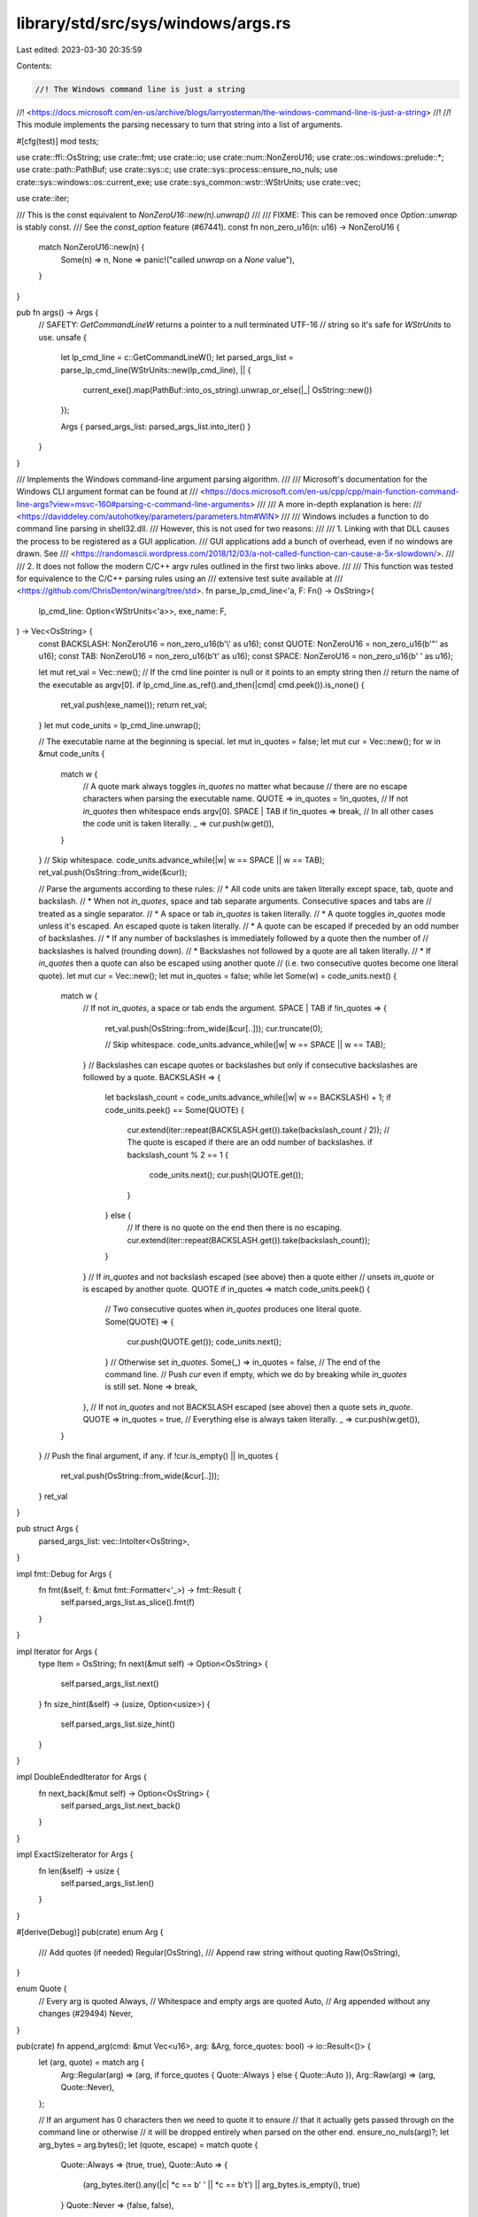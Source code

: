 library/std/src/sys/windows/args.rs
===================================

Last edited: 2023-03-30 20:35:59

Contents:

.. code-block:: rs

    //! The Windows command line is just a string
//! <https://docs.microsoft.com/en-us/archive/blogs/larryosterman/the-windows-command-line-is-just-a-string>
//!
//! This module implements the parsing necessary to turn that string into a list of arguments.

#[cfg(test)]
mod tests;

use crate::ffi::OsString;
use crate::fmt;
use crate::io;
use crate::num::NonZeroU16;
use crate::os::windows::prelude::*;
use crate::path::PathBuf;
use crate::sys::c;
use crate::sys::process::ensure_no_nuls;
use crate::sys::windows::os::current_exe;
use crate::sys_common::wstr::WStrUnits;
use crate::vec;

use crate::iter;

/// This is the const equivalent to `NonZeroU16::new(n).unwrap()`
///
/// FIXME: This can be removed once `Option::unwrap` is stably const.
/// See the `const_option` feature (#67441).
const fn non_zero_u16(n: u16) -> NonZeroU16 {
    match NonZeroU16::new(n) {
        Some(n) => n,
        None => panic!("called `unwrap` on a `None` value"),
    }
}

pub fn args() -> Args {
    // SAFETY: `GetCommandLineW` returns a pointer to a null terminated UTF-16
    // string so it's safe for `WStrUnits` to use.
    unsafe {
        let lp_cmd_line = c::GetCommandLineW();
        let parsed_args_list = parse_lp_cmd_line(WStrUnits::new(lp_cmd_line), || {
            current_exe().map(PathBuf::into_os_string).unwrap_or_else(|_| OsString::new())
        });

        Args { parsed_args_list: parsed_args_list.into_iter() }
    }
}

/// Implements the Windows command-line argument parsing algorithm.
///
/// Microsoft's documentation for the Windows CLI argument format can be found at
/// <https://docs.microsoft.com/en-us/cpp/cpp/main-function-command-line-args?view=msvc-160#parsing-c-command-line-arguments>
///
/// A more in-depth explanation is here:
/// <https://daviddeley.com/autohotkey/parameters/parameters.htm#WIN>
///
/// Windows includes a function to do command line parsing in shell32.dll.
/// However, this is not used for two reasons:
///
/// 1. Linking with that DLL causes the process to be registered as a GUI application.
/// GUI applications add a bunch of overhead, even if no windows are drawn. See
/// <https://randomascii.wordpress.com/2018/12/03/a-not-called-function-can-cause-a-5x-slowdown/>.
///
/// 2. It does not follow the modern C/C++ argv rules outlined in the first two links above.
///
/// This function was tested for equivalence to the C/C++ parsing rules using an
/// extensive test suite available at
/// <https://github.com/ChrisDenton/winarg/tree/std>.
fn parse_lp_cmd_line<'a, F: Fn() -> OsString>(
    lp_cmd_line: Option<WStrUnits<'a>>,
    exe_name: F,
) -> Vec<OsString> {
    const BACKSLASH: NonZeroU16 = non_zero_u16(b'\\' as u16);
    const QUOTE: NonZeroU16 = non_zero_u16(b'"' as u16);
    const TAB: NonZeroU16 = non_zero_u16(b'\t' as u16);
    const SPACE: NonZeroU16 = non_zero_u16(b' ' as u16);

    let mut ret_val = Vec::new();
    // If the cmd line pointer is null or it points to an empty string then
    // return the name of the executable as argv[0].
    if lp_cmd_line.as_ref().and_then(|cmd| cmd.peek()).is_none() {
        ret_val.push(exe_name());
        return ret_val;
    }
    let mut code_units = lp_cmd_line.unwrap();

    // The executable name at the beginning is special.
    let mut in_quotes = false;
    let mut cur = Vec::new();
    for w in &mut code_units {
        match w {
            // A quote mark always toggles `in_quotes` no matter what because
            // there are no escape characters when parsing the executable name.
            QUOTE => in_quotes = !in_quotes,
            // If not `in_quotes` then whitespace ends argv[0].
            SPACE | TAB if !in_quotes => break,
            // In all other cases the code unit is taken literally.
            _ => cur.push(w.get()),
        }
    }
    // Skip whitespace.
    code_units.advance_while(|w| w == SPACE || w == TAB);
    ret_val.push(OsString::from_wide(&cur));

    // Parse the arguments according to these rules:
    // * All code units are taken literally except space, tab, quote and backslash.
    // * When not `in_quotes`, space and tab separate arguments. Consecutive spaces and tabs are
    // treated as a single separator.
    // * A space or tab `in_quotes` is taken literally.
    // * A quote toggles `in_quotes` mode unless it's escaped. An escaped quote is taken literally.
    // * A quote can be escaped if preceded by an odd number of backslashes.
    // * If any number of backslashes is immediately followed by a quote then the number of
    // backslashes is halved (rounding down).
    // * Backslashes not followed by a quote are all taken literally.
    // * If `in_quotes` then a quote can also be escaped using another quote
    // (i.e. two consecutive quotes become one literal quote).
    let mut cur = Vec::new();
    let mut in_quotes = false;
    while let Some(w) = code_units.next() {
        match w {
            // If not `in_quotes`, a space or tab ends the argument.
            SPACE | TAB if !in_quotes => {
                ret_val.push(OsString::from_wide(&cur[..]));
                cur.truncate(0);

                // Skip whitespace.
                code_units.advance_while(|w| w == SPACE || w == TAB);
            }
            // Backslashes can escape quotes or backslashes but only if consecutive backslashes are followed by a quote.
            BACKSLASH => {
                let backslash_count = code_units.advance_while(|w| w == BACKSLASH) + 1;
                if code_units.peek() == Some(QUOTE) {
                    cur.extend(iter::repeat(BACKSLASH.get()).take(backslash_count / 2));
                    // The quote is escaped if there are an odd number of backslashes.
                    if backslash_count % 2 == 1 {
                        code_units.next();
                        cur.push(QUOTE.get());
                    }
                } else {
                    // If there is no quote on the end then there is no escaping.
                    cur.extend(iter::repeat(BACKSLASH.get()).take(backslash_count));
                }
            }
            // If `in_quotes` and not backslash escaped (see above) then a quote either
            // unsets `in_quote` or is escaped by another quote.
            QUOTE if in_quotes => match code_units.peek() {
                // Two consecutive quotes when `in_quotes` produces one literal quote.
                Some(QUOTE) => {
                    cur.push(QUOTE.get());
                    code_units.next();
                }
                // Otherwise set `in_quotes`.
                Some(_) => in_quotes = false,
                // The end of the command line.
                // Push `cur` even if empty, which we do by breaking while `in_quotes` is still set.
                None => break,
            },
            // If not `in_quotes` and not BACKSLASH escaped (see above) then a quote sets `in_quote`.
            QUOTE => in_quotes = true,
            // Everything else is always taken literally.
            _ => cur.push(w.get()),
        }
    }
    // Push the final argument, if any.
    if !cur.is_empty() || in_quotes {
        ret_val.push(OsString::from_wide(&cur[..]));
    }
    ret_val
}

pub struct Args {
    parsed_args_list: vec::IntoIter<OsString>,
}

impl fmt::Debug for Args {
    fn fmt(&self, f: &mut fmt::Formatter<'_>) -> fmt::Result {
        self.parsed_args_list.as_slice().fmt(f)
    }
}

impl Iterator for Args {
    type Item = OsString;
    fn next(&mut self) -> Option<OsString> {
        self.parsed_args_list.next()
    }
    fn size_hint(&self) -> (usize, Option<usize>) {
        self.parsed_args_list.size_hint()
    }
}

impl DoubleEndedIterator for Args {
    fn next_back(&mut self) -> Option<OsString> {
        self.parsed_args_list.next_back()
    }
}

impl ExactSizeIterator for Args {
    fn len(&self) -> usize {
        self.parsed_args_list.len()
    }
}

#[derive(Debug)]
pub(crate) enum Arg {
    /// Add quotes (if needed)
    Regular(OsString),
    /// Append raw string without quoting
    Raw(OsString),
}

enum Quote {
    // Every arg is quoted
    Always,
    // Whitespace and empty args are quoted
    Auto,
    // Arg appended without any changes (#29494)
    Never,
}

pub(crate) fn append_arg(cmd: &mut Vec<u16>, arg: &Arg, force_quotes: bool) -> io::Result<()> {
    let (arg, quote) = match arg {
        Arg::Regular(arg) => (arg, if force_quotes { Quote::Always } else { Quote::Auto }),
        Arg::Raw(arg) => (arg, Quote::Never),
    };

    // If an argument has 0 characters then we need to quote it to ensure
    // that it actually gets passed through on the command line or otherwise
    // it will be dropped entirely when parsed on the other end.
    ensure_no_nuls(arg)?;
    let arg_bytes = arg.bytes();
    let (quote, escape) = match quote {
        Quote::Always => (true, true),
        Quote::Auto => {
            (arg_bytes.iter().any(|c| *c == b' ' || *c == b'\t') || arg_bytes.is_empty(), true)
        }
        Quote::Never => (false, false),
    };
    if quote {
        cmd.push('"' as u16);
    }

    let mut backslashes: usize = 0;
    for x in arg.encode_wide() {
        if escape {
            if x == '\\' as u16 {
                backslashes += 1;
            } else {
                if x == '"' as u16 {
                    // Add n+1 backslashes to total 2n+1 before internal '"'.
                    cmd.extend((0..=backslashes).map(|_| '\\' as u16));
                }
                backslashes = 0;
            }
        }
        cmd.push(x);
    }

    if quote {
        // Add n backslashes to total 2n before ending '"'.
        cmd.extend((0..backslashes).map(|_| '\\' as u16));
        cmd.push('"' as u16);
    }
    Ok(())
}

pub(crate) fn make_bat_command_line(
    script: &[u16],
    args: &[Arg],
    force_quotes: bool,
) -> io::Result<Vec<u16>> {
    // Set the start of the command line to `cmd.exe /c "`
    // It is necessary to surround the command in an extra pair of quotes,
    // hence the trailing quote here. It will be closed after all arguments
    // have been added.
    let mut cmd: Vec<u16> = "cmd.exe /c \"".encode_utf16().collect();

    // Push the script name surrounded by its quote pair.
    cmd.push(b'"' as u16);
    // Windows file names cannot contain a `"` character or end with `\\`.
    // If the script name does then return an error.
    if script.contains(&(b'"' as u16)) || script.last() == Some(&(b'\\' as u16)) {
        return Err(io::const_io_error!(
            io::ErrorKind::InvalidInput,
            "Windows file names may not contain `\"` or end with `\\`"
        ));
    }
    cmd.extend_from_slice(script.strip_suffix(&[0]).unwrap_or(script));
    cmd.push(b'"' as u16);

    // Append the arguments.
    // FIXME: This needs tests to ensure that the arguments are properly
    // reconstructed by the batch script by default.
    for arg in args {
        cmd.push(' ' as u16);
        append_arg(&mut cmd, arg, force_quotes)?;
    }

    // Close the quote we left opened earlier.
    cmd.push(b'"' as u16);

    Ok(cmd)
}

/// Takes a path and tries to return a non-verbatim path.
///
/// This is necessary because cmd.exe does not support verbatim paths.
pub(crate) fn to_user_path(mut path: Vec<u16>) -> io::Result<Vec<u16>> {
    use crate::ptr;
    use crate::sys::windows::fill_utf16_buf;

    // UTF-16 encoded code points, used in parsing and building UTF-16 paths.
    // All of these are in the ASCII range so they can be cast directly to `u16`.
    const SEP: u16 = b'\\' as _;
    const QUERY: u16 = b'?' as _;
    const COLON: u16 = b':' as _;
    const U: u16 = b'U' as _;
    const N: u16 = b'N' as _;
    const C: u16 = b'C' as _;

    // Early return if the path is too long to remove the verbatim prefix.
    const LEGACY_MAX_PATH: usize = 260;
    if path.len() > LEGACY_MAX_PATH {
        return Ok(path);
    }

    match &path[..] {
        // `\\?\C:\...` => `C:\...`
        [SEP, SEP, QUERY, SEP, _, COLON, SEP, ..] => unsafe {
            let lpfilename = path[4..].as_ptr();
            fill_utf16_buf(
                |buffer, size| c::GetFullPathNameW(lpfilename, size, buffer, ptr::null_mut()),
                |full_path: &[u16]| {
                    if full_path == &path[4..path.len() - 1] { full_path.into() } else { path }
                },
            )
        },
        // `\\?\UNC\...` => `\\...`
        [SEP, SEP, QUERY, SEP, U, N, C, SEP, ..] => unsafe {
            // Change the `C` in `UNC\` to `\` so we can get a slice that starts with `\\`.
            path[6] = b'\\' as u16;
            let lpfilename = path[6..].as_ptr();
            fill_utf16_buf(
                |buffer, size| c::GetFullPathNameW(lpfilename, size, buffer, ptr::null_mut()),
                |full_path: &[u16]| {
                    if full_path == &path[6..path.len() - 1] {
                        full_path.into()
                    } else {
                        // Restore the 'C' in "UNC".
                        path[6] = b'C' as u16;
                        path
                    }
                },
            )
        },
        // For everything else, leave the path unchanged.
        _ => Ok(path),
    }
}


